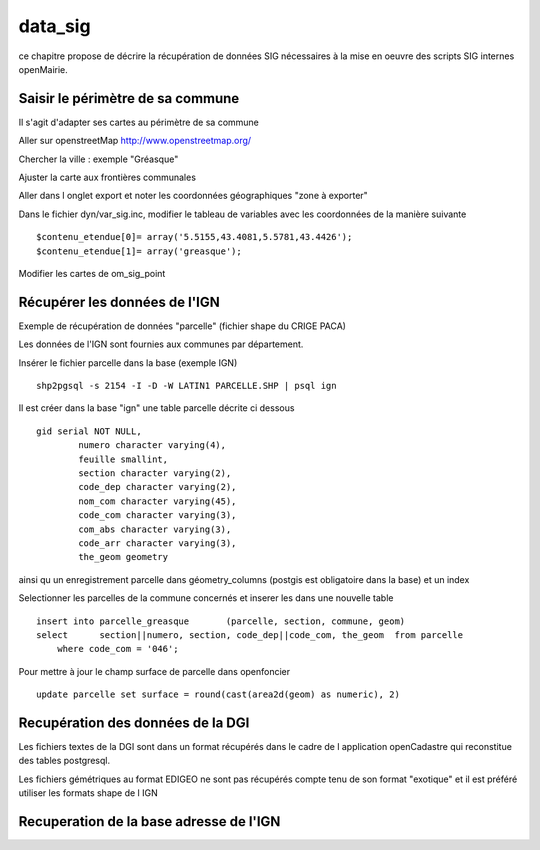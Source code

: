 .. _data_sig:

########
data_sig
########


ce chapitre propose de décrire la récupération de données SIG nécessaires à la mise en oeuvre
des scripts SIG internes openMairie.



Saisir le périmètre de sa commune
=================================

Il s'agit d'adapter ses cartes au périmètre de sa commune

Aller sur openstreetMap  http://www.openstreetmap.org/

Chercher la ville : exemple "Gréasque"

Ajuster la carte aux frontières communales

Aller dans l onglet export et noter les coordonnées géographiques "zone à exporter"

.. image:: ../_static/osm_export.png 

Dans le fichier dyn/var_sig.inc, modifier le tableau de variables avec les coordonnées
de la manière suivante ::

    $contenu_etendue[0]= array('5.5155,43.4081,5.5781,43.4426');
    $contenu_etendue[1]= array('greasque'); 

Modifier les cartes de om_sig_point


Récupérer les données de l'IGN
==============================

Exemple de récupération de données "parcelle" (fichier shape du CRIGE PACA)

Les données de l'IGN sont fournies aux communes par département.

Insérer le fichier parcelle dans la base (exemple IGN) ::

    shp2pgsql -s 2154 -I -D -W LATIN1 PARCELLE.SHP | psql ign

Il est créer dans la base "ign" une table parcelle décrite ci dessous ::

        gid serial NOT NULL,
		numero character varying(4),
		feuille smallint,
		section character varying(2),
		code_dep character varying(2),
		nom_com character varying(45),
		code_com character varying(3),
		com_abs character varying(3),
		code_arr character varying(3),
		the_geom geometry

ainsi qu un enregistrement parcelle dans géometry_columns (postgis est obligatoire
dans la base) et un index

Selectionner les parcelles de la commune concernés et inserer les dans une nouvelle table ::

    insert into parcelle_greasque 	(parcelle, section, commune, geom)
    select 	section||numero, section, code_dep||code_com, the_geom 	from parcelle
        where code_com = '046';

Pour mettre à jour le champ surface de parcelle dans openfoncier ::

    update parcelle set surface = round(cast(area2d(geom) as numeric), 2)
    

Recupération des données de la DGI
==================================

Les fichiers textes de la DGI sont dans un format  récupérés dans le cadre
de l application openCadastre qui reconstitue des tables postgresql.

Les fichiers gémétriques au format EDIGEO ne sont pas récupérés compte tenu de son format "exotique"
et il est préféré utiliser les formats shape de l IGN


Recuperation de la base adresse de l'IGN
========================================

